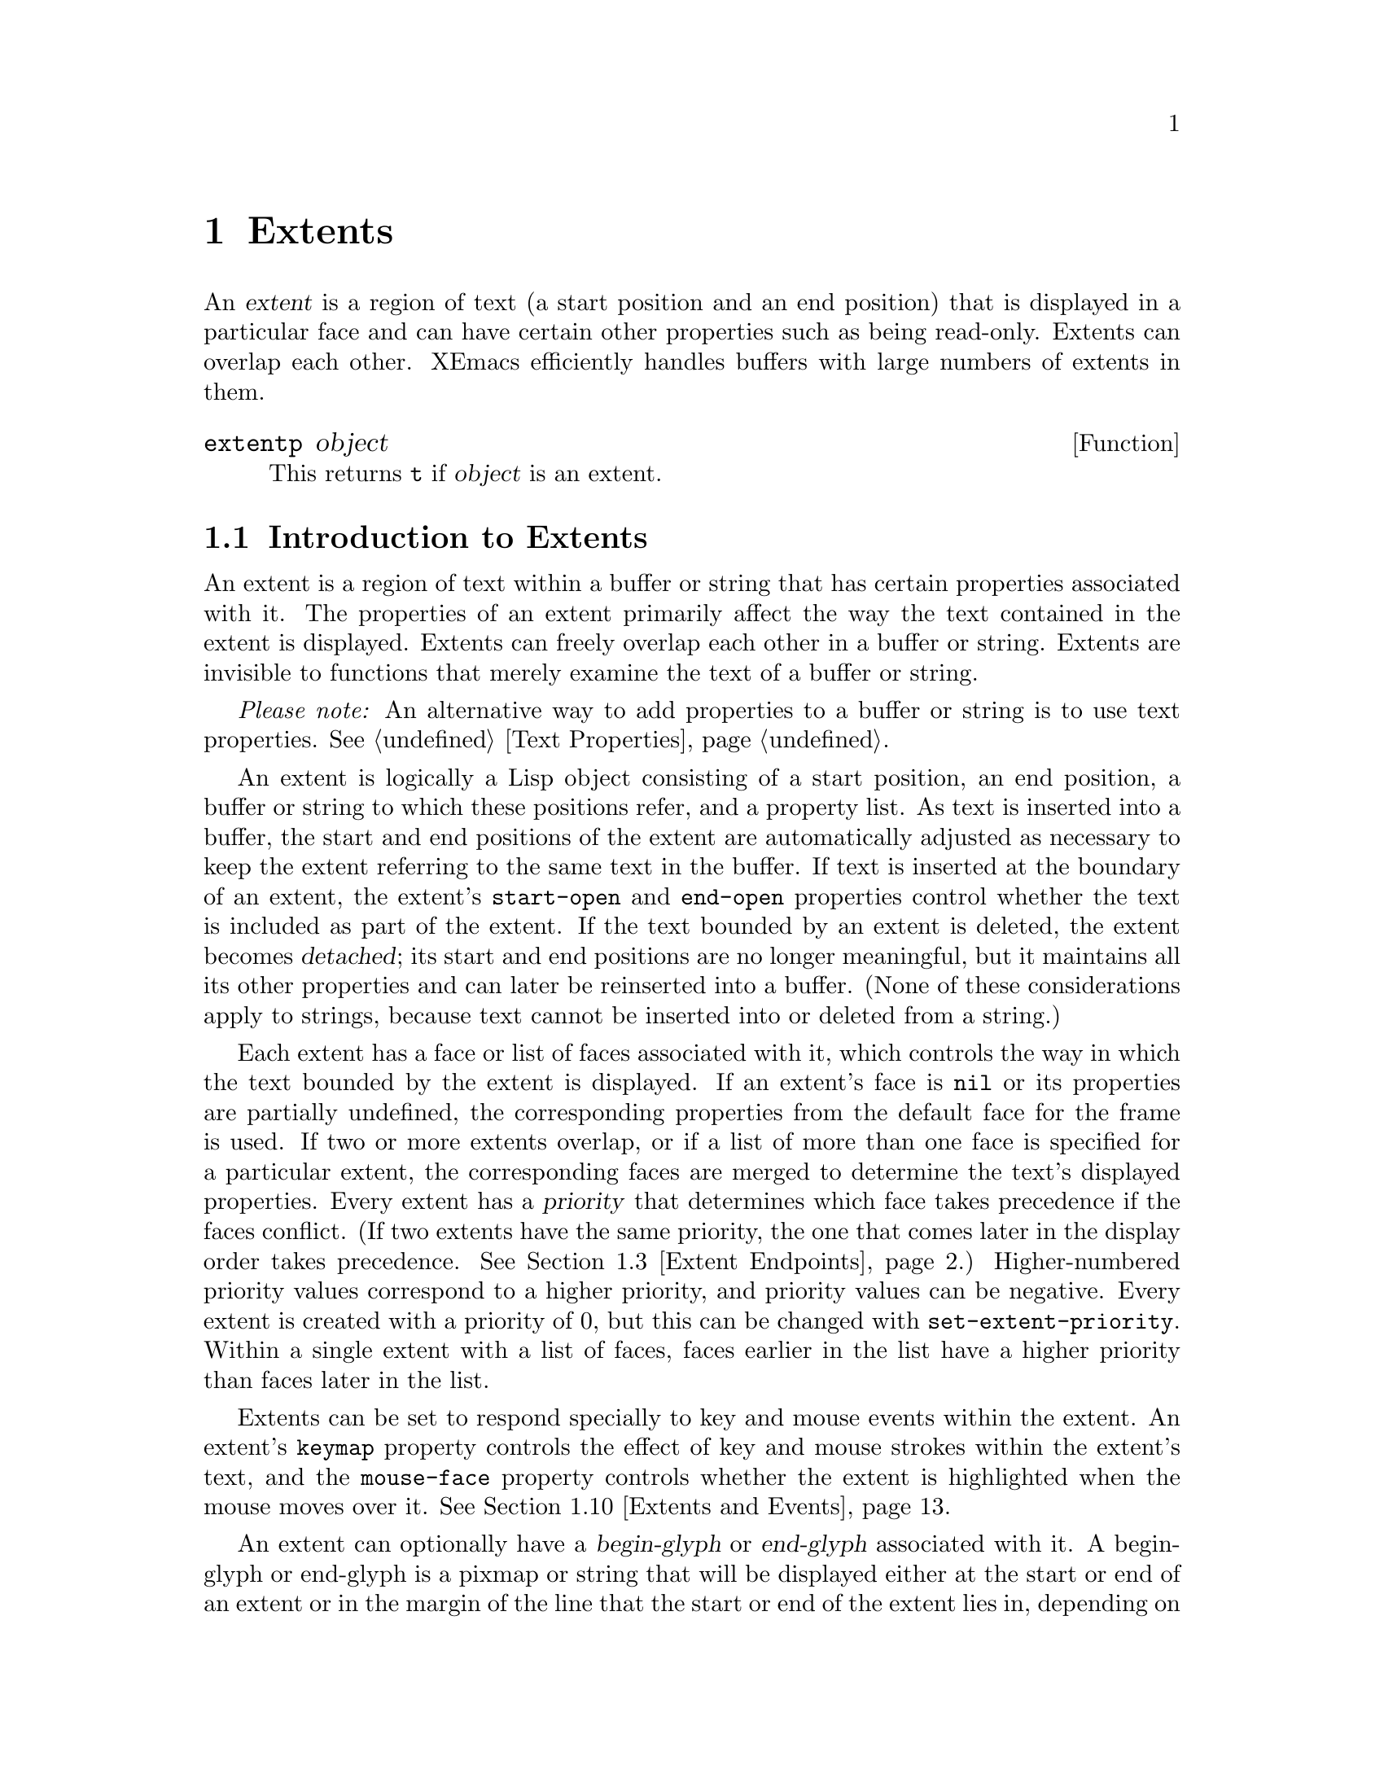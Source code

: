 @c -*-texinfo-*-
@c This is part of the XEmacs Lisp Reference Manual.
@c Copyright (C) 1990, 1991, 1992, 1993 Free Software Foundation, Inc. 
@c Copyright (C) 1996 Ben Wing.
@c See the file lispref.texi for copying conditions.
@setfilename ../../info/extents.info
@node Extents, Specifiers, Abbrevs, top
@chapter Extents
@cindex extent

  An @dfn{extent} is a region of text (a start position and an end
position) that is displayed in a particular face and can have certain
other properties such as being read-only.  Extents can overlap each
other.  XEmacs efficiently handles buffers with large numbers of
extents in them.

@defun extentp object
This returns @code{t} if @var{object} is an extent.
@end defun

@menu
* Intro to Extents::	   Extents are regions over a buffer or string.
* Creating and Modifying Extents::
			   Basic extent functions.
* Extent Endpoints::	   Accessing and setting the bounds of an extent.
* Finding Extents::	   Determining which extents are in an object.
* Mapping Over Extents::   More sophisticated functions for extent scanning.
* Extent Properties::	   Extents have built-in and user-definable properties.
* Detached Extents::	   Extents that are not in a buffer.
* Extent Parents::         Inheriting properties from another extent.
* Duplicable Extents::	   Extents can be marked to be copied into strings.
* Extents and Events::	   Extents can interact with the keyboard and mouse.
* Atomic Extents::	   Treating a block of text as a single entity.
@end menu

@node Intro to Extents
@section Introduction to Extents
@cindex extent priority
@cindex priority of an extent

  An extent is a region of text within a buffer or string that has
certain properties associated with it.  The properties of an extent
primarily affect the way the text contained in the extent is displayed.
Extents can freely overlap each other in a buffer or string.  Extents
are invisible to functions that merely examine the text of a buffer or
string.

  @emph{Please note:} An alternative way to add properties to a buffer or
string is to use text properties.  @xref{Text Properties}.

  An extent is logically a Lisp object consisting of a start position,
an end position, a buffer or string to which these positions refer, and
a property list.  As text is inserted into a buffer, the start and end
positions of the extent are automatically adjusted as necessary to keep
the extent referring to the same text in the buffer.  If text is
inserted at the boundary of an extent, the extent's @code{start-open}
and @code{end-open} properties control whether the text is included as
part of the extent.  If the text bounded by an extent is deleted, the
extent becomes @dfn{detached}; its start and end positions are no longer
meaningful, but it maintains all its other properties and can later be
reinserted into a buffer. (None of these considerations apply to strings,
because text cannot be inserted into or deleted from a string.)

  Each extent has a face or list of faces associated with it, which
controls the way in which the text bounded by the extent is displayed.
If an extent's face is @code{nil} or its properties are partially
undefined, the corresponding properties from the default face for the
frame is used.  If two or more extents overlap, or if a list of more
than one face is specified for a particular extent, the corresponding
faces are merged to determine the text's displayed properties.  Every
extent has a @dfn{priority} that determines which face takes precedence
if the faces conflict. (If two extents have the same priority, the one
that comes later in the display order takes precedence.  @xref{Extent
Endpoints, display order}.) Higher-numbered priority values correspond
to a higher priority, and priority values can be negative.  Every extent
is created with a priority of 0, but this can be changed with
@code{set-extent-priority}.  Within a single extent with a list of faces,
faces earlier in the list have a higher priority than faces later in
the list.

  Extents can be set to respond specially to key and mouse events within
the extent.  An extent's @code{keymap} property controls the effect of
key and mouse strokes within the extent's text, and the @code{mouse-face}
property controls whether the extent is highlighted when the mouse moves
over it.  @xref{Extents and Events}.

  An extent can optionally have a @dfn{begin-glyph} or @dfn{end-glyph}
associated with it.  A begin-glyph or end-glyph is a pixmap or string
that will be displayed either at the start or end of an extent or in the
margin of the line that the start or end of the extent lies in,
depending on the extent's layout policy.  Begin-glyphs and end-glyphs
are used to implement annotations, and you should use the annotation API
functions in preference to the lower-level extent functions.  For more
information, @xref{Annotations}.

  If an extent has its @code{detachable} property set, it will become
@dfn{detached} (i.e. no longer in the buffer) when all its text its
deleted.  Otherwise, it will simply shrink down to zero-length and
sit it the same place in the buffer.  By default, the @code{detachable}
property is set on newly-created extents.  @xref{Detached Extents}.

  If an extent has its @code{duplicable} property set, it will be
remembered when a string is created from text bounded by the extent.
When the string is re-inserted into a buffer, the extent will also
be re-inserted.  This mechanism is used in the kill, yank, and undo
commands.  @xref{Duplicable Extents}.

@node Creating and Modifying Extents
@section Creating and Modifying Extents

@defun make-extent from to &optional object
This function makes an extent for the range [@var{from}, @var{to}) in
@var{object} (a buffer or string).  @var{object} defaults to the current
buffer.  Insertions at point @var{to} will be outside of the extent;
insertions at @var{from} will be inside the extent, causing the extent
to grow (@pxref{Extent Endpoints}).  This is the same way that markers
behave.  The extent is initially detached if both @var{from} and
@var{to} are @code{nil}, and in this case @var{object} defaults to
@code{nil}, meaning the extent is in no buffer or string
(@pxref{Detached Extents}).
@end defun

@defun delete-extent extent
This function removes @var{extent} from its buffer and destroys it.
This does not modify the buffer's text, only its display properties.
The extent cannot be used thereafter.  To remove an extent in such
a way that it can be re-inserted later, use @code{detach-extent}.
@xref{Detached Extents}.
@end defun

@defun extent-object extent
This function returns the buffer or string that @var{extent} is in.  If
the return value is @code{nil}, this means that the extent is detached;
however, a detached extent will not necessarily return a value of
@code{nil}.
@end defun

@defun extent-live-p extent
This function returns @code{nil} if @var{extent} is deleted, and
@code{t} otherwise.
@end defun

@node Extent Endpoints
@section Extent Endpoints
@cindex extent endpoint
@cindex extent start position
@cindex extent end position
@cindex zero-length extent
@cindex display order
@cindex extent order
@cindex order of extents

  Every extent has a start position and an end position, and logically
affects the characters between those positions.  Normally the start and
end positions must both be valid positions in the extent's buffer or
string.  However, both endpoints can be @code{nil}, meaning the extent
is detached.  @xref{Detached Extents}.

  Whether the extent overlaps its endpoints is governed by its
@code{start-open} and @code{end-open} properties.  Insertion of a
character at a closed endpoint will expand the extent to include that
character; insertion at an open endpoint will not.  Similarly, functions
such as @code{extent-at} that scan over all extents overlapping a
particular position will include extents with a closed endpoint at that
position, but not extents with an open endpoint.

  Note that the @code{start-closed} and @code{end-closed} properties are
equivalent to @code{start-open} and @code{end-open} with the opposite
sense.

  Both endpoints can be equal, in which case the extent includes no
characters but still exists in the buffer or string.  Zero-length
extents are used to represent annotations (@pxref{Annotations}) and can
be used as a more powerful form of a marker.  Deletion of all the
characters in an extent may or may not result in a zero-length extent;
this depends on the @code{detachable} property (@pxref{Detached
Extents}).  Insertion at the position of a zero-length extent expands
the extent if both endpoints are closed; goes before the extent if it
has the @code{start-open} property; and goes after the extent if it has
the @code{end-open} property.  Zero-length extents with both the
@code{start-open} and @code{end-open} properties are treated as if their
starting point were closed.  Deletion of a character on a side of a
zero-length extent whose corresponding endpoint is closed causes the
extent to be detached if its @code{detachable} property is set; if the
corresponding endpoint is open, the extent remains in the buffer, moving
as necessary.

  Extents are ordered within a buffer or string by increasing start
position, and then by decreasing end position (this is called the
@dfn{display order}).

@defun extent-start-position extent
This function returns the start position of @var{extent}.
@end defun

@defun extent-end-position extent
This function returns the end position of @var{extent}.
@end defun

@defun extent-length extent
This function returns the length of @var{extent} in characters.  If
the extent is detached, this returns @code{0}.  If the extent is not
detached, this is equivalent to
@example
(- (extent-end-position @var{extent}) (extent-start-position @var{extent}))
@end example
@end defun

@defun set-extent-endpoints extent start end &optional buffer-or-string
This function sets the start and end position of @var{extent} to
@var{start} and @var{end}.  If both are @code{nil}, this is equivalent
to @code{detach-extent}.

@var{buffer-or-string} specifies the new buffer or string that the
extent should be in, and defaults to @var{extent}'s buffer or
string. (If @code{nil}, and @var{extent} is in no buffer and no string,
it defaults to the current buffer.)

See documentation on @code{detach-extent} for a discussion of undo
recording.
@end defun

@node Finding Extents
@section Finding Extents
@cindex extents, locating

  The following functions provide a simple way of determining the
extents in a buffer or string.  A number of more sophisticated
primitives for mapping over the extents in a range of a buffer or string
are also provided (@pxref{Mapping Over Extents}).  When reading through
this section, keep in mind the way that extents are ordered
(@pxref{Extent Endpoints}).

@defun extent-list &optional buffer-or-string from to flags
This function returns a list of the extents in @var{buffer-or-string}.
@var{buffer-or-string} defaults to the current buffer if omitted.
@var{from} and @var{to} can be used to limit the range over which
extents are returned; if omitted, all extents in the buffer or string
are returned.

  More specifically, if a range is specified using @var{from} and
@var{to}, only extents that overlap the range (i.e. begin or end inside
of the range) are included in the list.  @var{from} and @var{to} default
to the beginning and end of @var{buffer-or-string}, respectively.

  @var{flags} controls how end cases are treated.  For a discussion of
this, and exactly what ``overlap'' means, see @code{map-extents}.
@end defun

  Functions that create extents must be prepared for the possibility
that there are other extents in the same area, created by other 
functions.  To deal with this, functions typically mark their own
extents by setting a particular property on them.  The following
function makes it easier to locate those extents.

@defun extent-at pos &optional object property before at-flag
This function finds the ``smallest'' extent (i.e., the last one in the
display order) at (i.e., overlapping) @var{pos} in @var{object} (a
buffer or string) having @var{property} set.  @var{object} defaults to
the current buffer.  @var{property} defaults to @code{nil}, meaning that
any extent will do.  Returns @code{nil} if there is no matching extent
at @var{pos}.  If the fourth argument @var{before} is not @code{nil}, it
must be an extent; any returned extent will precede that extent.  This
feature allows @code{extent-at} to be used by a loop over extents.

@var{at-flag} controls how end cases are handled (i.e. what ``at''
really means), and should be one of:

@table @code
@item nil
@item after
An extent is at @var{pos} if it covers the character after @var{pos}.
This is consistent with the way that text properties work.
@item before
An extent is at @var{pos} if it covers the character before @var{pos}.
@item at
An extent is at @var{pos} if it overlaps or abuts @var{pos}.  This
includes all zero-length extents at @var{pos}.
@end table

  Note that in all cases, the start-openness and end-openness of the
extents considered is ignored.  If you want to pay attention to those
properties, you should use @code{map-extents}, which gives you more
control.
@end defun

  The following low-level functions are provided for explicitly
traversing the extents in a buffer according to the display order.
These functions are mostly intended for debugging -- in normal
operation, you should probably use @code{mapcar-extents} or
@code{map-extents}, or loop using the @var{before} argument to
@code{extent-at}, rather than creating a loop using @code{next-extent}.

@defun next-extent extent
Given an extent @var{extent}, this function returns the next extent in
the buffer or string's display order.  If @var{extent} is a buffer or
string, this returns the first extent in the buffer or string.
@end defun

@defun previous-extent extent
Given an extent @var{extent}, this function returns the previous extent
in the buffer or string's display order.  If @var{extent} is a buffer or
string, this returns the last extent in the buffer or string.
@end defun

@node Mapping Over Extents
@section Mapping Over Extents
@cindex extents, mapping

  The most basic and general function for mapping over extents is called
@code{map-extents}.  You should read through the definition of this
function to familiarize yourself with the concepts and optional
arguments involved.  However, in practice you may find it more
convenient to use the function @code{mapcar-extents} or to create a loop
using the @code{before} argument to @code{extent-at} (@pxref{Finding
Extents}).

@defun map-extents function &optional object from to maparg flags property value
  This function maps @var{function} over the extents which overlap a
region in @var{object}.  @var{object} is normally a buffer or string but
could be an extent (see below).  The region is normally bounded by
[@var{from}, @var{to}) (i.e. the beginning of the region is closed and
the end of the region is open), but this can be changed with the
@var{flags} argument (see below for a complete discussion).

  @var{function} is called with the arguments (extent, @var{maparg}).
The arguments @var{object}, @var{from}, @var{to}, @var{maparg}, and
@var{flags} are all optional and default to the current buffer, the
beginning of @var{object}, the end of @var{object}, @var{nil}, and
@var{nil}, respectively.  @code{map-extents} returns the first
non-@code{nil} result produced by @var{function}, and no more calls to
@var{function} are made after it returns non-@code{nil}.

  If @var{object} is an extent, @var{from} and @var{to} default to the
extent's endpoints, and the mapping omits that extent and its
predecessors.  This feature supports restarting a loop based on
@code{map-extents}.  Note: @var{object} must be attached to a buffer or
string, and the mapping is done over that buffer or string.

  An extent overlaps the region if there is any point in the extent that
is also in the region. (For the purpose of overlap, zero-length extents
and regions are treated as closed on both ends regardless of their
endpoints' specified open/closedness.) Note that the endpoints of an
extent or region are considered to be in that extent or region if and
only if the corresponding end is closed.  For example, the extent [5,7]
overlaps the region [2,5] because 5 is in both the extent and the
region.  However, (5,7] does not overlap [2,5] because 5 is not in the
extent, and neither [5,7] nor (5,7] overlaps the region [2,5) because 5
is not in the region.

  The optional @var{flags} can be a symbol or a list of one or more
symbols, modifying the behavior of @code{map-extents}.  Allowed symbols
are:

@table @code
@item end-closed
The region's end is closed.

@item start-open
The region's start is open.

@item all-extents-closed
Treat all extents as closed on both ends for the purpose of determining
whether they overlap the region, irrespective of their actual open- or
closedness.
@item all-extents-open
Treat all extents as open on both ends.
@item all-extents-closed-open
Treat all extents as start-closed, end-open.
@item all-extents-open-closed
Treat all extents as start-open, end-closed.

@item start-in-region
In addition to the above conditions for extent overlap, the extent's
start position must lie within the specified region.  Note that, for
this condition, open start positions are treated as if 0.5 was added to
the endpoint's value, and open end positions are treated as if 0.5 was
subtracted from the endpoint's value.
@item end-in-region
The extent's end position must lie within the region.
@item start-and-end-in-region
Both the extent's start and end positions must lie within the region.
@item start-or-end-in-region
Either the extent's start or end position must lie within the region.

@item negate-in-region
The condition specified by a @code{*-in-region} flag must @emph{not}
hold for the extent to be considered.
@end table

  At most one of @code{all-extents-closed}, @code{all-extents-open},
@code{all-extents-closed-open}, and @code{all-extents-open-closed} may
be specified.

  At most one of @code{start-in-region}, @code{end-in-region},
@code{start-and-end-in-region}, and @code{start-or-end-in-region} may be
specified.

  If optional arg @var{property} is non-@code{nil}, only extents with
that property set on them will be visited.  If optional arg @var{value}
is non-@code{nil}, only extents whose value for that property is
@code{eq} to @var{value} will be visited.
@end defun

  If you want to map over extents and accumulate a list of results,
the following function may be more convenient than @code{map-extents}.

@defun mapcar-extents function &optional predicate buffer-or-string from to flags property value
This function applies @var{function} to all extents which overlap a
region in @var{buffer-or-string}.  The region is delimited by
@var{from} and @var{to}.  @var{function} is called with one argument,
the extent.  A list of the values returned by @var{function} is
returned.  An optional @var{predicate} may be used to further limit the
extents over which @var{function} is mapped.  The optional arguments
@var{flags}, @var{property}, and @var{value} may also be used to control
the extents passed to @var{predicate} or @var{function}, and have the
same meaning as in @code{map-extents}.
@end defun

@defun map-extent-children function &optional object from to maparg flags property value
This function is similar to @code{map-extents}, but differs in that:

@itemize @bullet
@item
It only visits extents which start in the given region.
@item
After visiting an extent @var{e}, it skips all other extents which start
inside @var{e} but end before @var{e}'s end.
@end itemize

Thus, this function may be used to walk a tree of extents in a buffer:
@example
(defun walk-extents (buffer &optional ignore)
  (map-extent-children 'walk-extents buffer))
@end example
@end defun

@defun extent-in-region-p extent &optional from to flags
This function returns @var{t} if @code{map-extents} would visit
@var{extent} if called with the given arguments.
@end defun

@node Extent Properties
@section Properties of Extents
@cindex extent property
@cindex property of an extent

  Each extent has a property list associating property names with
values.  Some property names have predefined meanings, and can usually
only assume particular values.  Assigning other values to such a
property either cause the value to be converted into a legal value
(e.g., assigning anything but @code{nil} to a Boolean property will
cause the value of @code{t} to be assigned to the property) or will
cause an error.  Property names without predefined meanings can be
assigned any value.  An undefined property is equivalent to a property
with a value of @code{nil}, or with a particular default value in the
case of properties with predefined meanings.  Note that, when an extent
is created, the @code{end-open} and @code{detachable} properties are set
on it.

  If an extent has a parent, all of its properties actually derive
from that parent (or from the root ancestor if the parent in turn
has a parent), and setting a property of the extent actually sets
that property on the parent.  @xref{Extent Parents}.

@defun extent-property extent property
This function returns the value of @var{property} in @var{extent}.  If
@var{property} is undefined, @code{nil} is returned.
@end defun

@defun extent-properties extent
This function returns a list of all of @var{extent}'s properties that do
not have the value of @code{nil} (or the default value, for properties
with predefined meanings).
@end defun

@defun set-extent-property extent property value
This function sets @var{property} to @var{value} in @var{extent}. (If
@var{property} has a predefined meaning, only certain values are
allowed, and some values may be converted to others before being
stored.)
@end defun

@defun set-extent-properties extent plist
Change some properties of @var{extent}.  @var{plist} is a property
list.  This is useful to change many extent properties at once.
@end defun

The following table lists the properties with predefined meanings, along
with their allowable values.

@table @code
@item detached
(Boolean) Whether the extent is detached.   Setting this is the same
as calling @code{detach-extent}.  @xref{Detached Extents}.

@item destroyed
(Boolean) Whether the extent has been deleted.  Setting this is the same
as calling @code{delete-extent}.

@item priority
(integer) The extent's redisplay priority.  Defaults to 0.  @xref{Intro
to Extents, priority}.  This property can also be set with
@code{set-extent-priority} and accessed with @code{extent-priority}.

@item start-open
(Boolean) Whether the start position of the extent is open, meaning that
characters inserted at that position go outside of the extent.
@xref{Extent Endpoints}.

@item start-closed
(Boolean) Same as @code{start-open} but with the opposite sense.  Setting
this property clears @code{start-open} and vice-versa.

@item end-open
(Boolean) Whether the end position of the extent is open, meaning that
characters inserted at that position go outside of the extent.  This is
@code{t} by default.
@xref{Extent Endpoints}.

@item end-closed
(Boolean) Same as @code{end-open} but with the opposite sense.  Setting
this property clears @code{end-open} and vice-versa.

@item read-only
(Boolean) Whether text within this extent will be unmodifiable.

@item face
(face, face name, list of faces or face names, or @code{nil}) The face
in which to display the extent's text.  This property can also be set
with @code{set-extent-face} and accessed with @code{extent-face}.
Note that if a list of faces is specified, the faces are merged together,
with faces earlier in the list having priority over faces later in the
list.

@item mouse-face
(face, face name, list of faces or face names, or @code{nil}) The face
used to display the extent when the mouse moves over it.  This property
can also be set with @code{set-extent-mouse-face} and accessed with
@code{extent-mouse-face}.  Note that if a list of faces is specified,
the faces are merged together, with faces earlier in the list having
priority over faces later in the list.  @xref{Extents and Events}.

@item pointer
(pointer glyph)  The glyph used as the pointer when the mouse moves over
the extent.  This takes precedence over the @code{text-pointer-glyph}
and @code{nontext-pointer-glyph} variables.  If for any reason this
glyph is an invalid pointer, the standard glyphs will be used as
fallbacks.  @xref{Mouse Pointer}.

@item detachable
(Boolean) Whether this extent becomes detached when all of the text it
covers is deleted.  This is @code{t} by default.  @xref{Detached
Extents}.

@item duplicable
(Boolean) Whether this extent should be copied into strings, so that
kill, yank, and undo commands will restore or copy it.  @xref{Duplicable
Extents}.

@item unique
(Boolean) Meaningful only in conjunction with @code{duplicable}.
When this is set, there may be only one instance of
this extent attached at a time.  @xref{Duplicable Extents}.

@item invisible
(Boolean) If @code{t}, text under this extent will not be displayed --
it will look as if the text is not there at all.

@item keymap
(keymap or @code{nil}) This keymap is consulted for mouse clicks on this
extent or keypresses made while @code{point} is within the extent.
@xref{Extents and Events}.

@item copy-function
This is a hook that is run when a duplicable extent is about to be
copied from a buffer to a string (or the kill ring).  @xref{Duplicable
Extents}.

@item paste-function
This is a hook that is run when a duplicable extent is about to be
copied from a string (or the kill ring) into a buffer.  @xref{Duplicable
Extents}.

@item begin-glyph
(glyph or @code{nil}) This extent's begin glyph.
@xref{Annotations}.

@item end-glyph
(glyph or @code{nil}) This extent's end glyph.
@xref{Annotations}.

@item begin-glyph-layout
(@code{text}, @code{whitespace}, @code{inside-margin}, or
@code{outside-margin}) The layout policy for this extent's begin glyph.
Defaults to @code{text}.  @xref{Annotations}.

@item end-glyph-layout
(@code{text}, @code{whitespace}, @code{inside-margin}, or
@code{outside-margin}) The layout policy for this extent's end glyph.
Defaults to @code{text}.  @xref{Annotations}.

@item initial-redisplay-function
(any funcallable object) The function to be called the first time (a
part of) the extent is redisplayed.  It will be called with the extent
as its argument.

This is used by @code{lazy-shot} to implement lazy font-locking.  The
functionality is still experimental, and may change without further
notice.
@end table

The following convenience functions are provided for accessing
particular properties of an extent.

@defun extent-face extent
This function returns the @code{face} property of @var{extent}.  This
might also return a list of face names.  Do not modify this list
directly!  Instead, use @code{set-extent-face}.

Note that you can use @code{eq} to compare lists of faces as returned
by @code{extent-face}.  In other words, if you set the face of two
different extents to two lists that are @code{equal} but not @code{eq},
then the return value of @code{extent-face} on the two extents will
return the identical list.
@end defun

@defun extent-mouse-face extent
This function returns the @code{mouse-face} property of @var{extent}.
This might also return a list of face names.  Do not modify this list
directly!  Instead, use @code{set-extent-mouse-face}.

Note that you can use @code{eq} to compare lists of faces as returned
by @code{extent-mouse-face}, just like for @code{extent-face}.
@end defun

@defun extent-priority extent
This function returns the @code{priority} property of @var{extent}.
@end defun

@defun extent-keymap extent
This function returns the @code{keymap} property of @var{extent}.
@end defun

@defun extent-begin-glyph-layout extent
This function returns the @code{begin-glyph-layout} property of
@var{extent}, i.e. the layout policy associated with the @var{extent}'s
begin glyph.
@end defun

@defun extent-end-glyph-layout extent
This function returns the @code{end-glyph-layout} property of
@var{extent}, i.e. the layout policy associated with the @var{extent}'s
end glyph.
@end defun

@defun extent-begin-glyph extent
This function returns the @code{begin-glyph} property of @var{extent},
i.e. the glyph object displayed at the beginning of @var{extent}.  If
there is none, @code{nil} is returned.
@end defun

@defun extent-end-glyph extent
This function returns the @code{end-glyph} property of @var{extent},
i.e. the glyph object displayed at the end of @var{extent}.  If
there is none, @code{nil} is returned.
@end defun

The following convenience functions are provided for setting particular
properties of an extent.

@defun set-extent-priority extent pri
This function sets the @code{priority} property of @var{extent} to
@var{pri}.
@end defun

@defun set-extent-face extent face
This function sets the @code{face} property of @var{extent} to
@var{face}.
@end defun

@defun set-extent-mouse-face extent face
This function sets the @code{mouse-face} property of @var{extent} to
@var{face}.
@end defun

@defun set-extent-keymap extent keymap
This function sets the @code{keymap} property of @var{extent} to
@var{keymap}.  @var{keymap} must be either a keymap object, or
@code{nil}.
@end defun

@defun set-extent-begin-glyph-layout extent layout
This function sets the @code{begin-glyph-layout} property of
@var{extent} to @var{layout}.
@end defun

@defun set-extent-end-glyph-layout extent layout
This function sets the @code{end-glyph-layout} property of
@var{extent} to @var{layout}.
@end defun

@defun set-extent-begin-glyph extent begin-glyph &optional layout
This function sets the @code{begin-glyph} and @code{glyph-layout}
properties of @var{extent} to @var{begin-glyph} and @var{layout},
respectively. (@var{layout} defaults to @code{text} if not specified.)
@end defun

@defun set-extent-end-glyph extent end-glyph &optional layout
This function sets the @code{end-glyph} and @code{glyph-layout}
properties of @var{extent} to @var{end-glyph} and @var{layout},
respectively. (@var{layout} defaults to @code{text} if not specified.)
@end defun

@defun set-extent-initial-redisplay-function extent function
This function sets the @code{initial-redisplay-function} property of the 
extent to @var{function}.
@end defun

@node Detached Extents
@section Detached Extents
@cindex detached extent

A detached extent is an extent that is not attached to a buffer or
string but can be re-inserted.  Detached extents have a start position
and end position of @code{nil}.  Extents can be explicitly detached
using @code{detach-extent}.  An extent is also detached when all of its
characters are all killed by a deletion, if its @code{detachable}
property is set; if this property is not set, the extent becomes a
zero-length extent. (Zero-length extents with the @code{detachable}
property set behave specially.  @xref{Extent Endpoints, zero-length
extents}.)

@defun detach-extent extent
This function detaches @var{extent} from its buffer or string.  If
@var{extent} has the @code{duplicable} property, its detachment is
tracked by the undo mechanism.  @xref{Duplicable Extents}.
@end defun

@defun extent-detached-p extent
This function returns @code{nil} if @var{extent} is detached, and
@code{t} otherwise.
@end defun

@defun copy-extent extent &optional object
This function makes a copy of @var{extent}.  It is initially detached.
Optional argument @var{object} defaults to @var{extent}'s object
(normally a buffer or string, but could be @code{nil}).
@end defun

@defun insert-extent extent &optional start end no-hooks object
This function inserts @var{extent} from @var{start} to @var{end} in
@var{object} (a buffer or string).  If @var{extent} is detached from a
different buffer or string, or in most cases when @var{extent} is
already attached, the extent will first be copied as if with
@code{copy-extent}.  This function operates the same as if @code{insert}
were called on a string whose extent data calls for @var{extent} to be
inserted, except that if @var{no-hooks} is non-@code{nil},
@var{extent}'s @code{paste-function} will not be invoked.
@xref{Duplicable Extents}.
@end defun

@node Extent Parents
@section Extent Parents
@cindex extent parent
@cindex extent children
@cindex parent, of extent
@cindex children, of extent

  An extent can have a parent extent set for it.  If this is the case,
the extent derives all its properties from that extent and has no
properties of its own.  The only ``properties'' that the extent keeps
are the buffer or string it refers to and the start and end points.
(More correctly, the extent's own properties are shadowed.  If you
later change the extent to have no parent, its own properties will
become visible again.)

  It is possible for an extent's parent to itself have a parent,
and so on.  Through this, a whole tree of extents can be created,
all deriving their properties from one root extent.  Note, however,
that you cannot create an inheritance loop -- this is explicitly
disallowed.

  Parent extents are used to implement the extents over the modeline.

@defun set-extent-parent extent parent
This function sets the parent of @var{extent} to @var{parent}.
If @var{parent} is @code{nil}, the extent is set to have no parent.
@end defun

@defun extent-parent extent
This function return the parents (if any) of @var{extent}, or
@code{nil}.
@end defun

@defun extent-children extent
This function returns a list of the children (if any) of @var{extent}.
The children of an extent are all those extents whose parent is that
extent.  This function does not recursively trace children of children.
@end defun

@defun extent-descendants extent
This function returns a list of all descendants of @var{extent},
including @var{extent}.  This recursively applies @code{extent-children}
to any children of @var{extent}, until no more children can be found.
@end defun

@node Duplicable Extents
@section Duplicable Extents
@cindex duplicable extent
@cindex unique extents
@cindex extent replica
@cindex extent, duplicable
@cindex extent, unique

  If an extent has the @code{duplicable} property, it will be copied into
strings, so that kill, yank, and undo commands will restore or copy it.

Specifically:

@itemize @bullet
@item
When a string is created using @code{buffer-substring} or
@code{buffer-string}, any duplicable extents in the region corresponding
to the string will be copied into the string (@pxref{Buffer
Contents}).  When the string is inserted into a buffer using
@code{insert}, @code{insert-before-markers}, @code{insert-buffer} or
@code{insert-buffer-substring}, the extents in the string will be copied
back into the buffer (@pxref{Insertion}).  The extents in a string can,
of course, be retrieved explicitly using the standard extent primitives
over the string.

@item
Similarly, when text is copied or cut into the kill ring, any duplicable
extents will be remembered and reinserted later when the text is pasted
back into a buffer.

@item
When @code{concat} is called on strings, the extents in the strings are
copied into the resulting string.

@item
When @code{substring} is called on a string, the relevant extents
are copied into the resulting string.

@item
When a duplicable extent is detached by @code{detach-extent} or string
deletion, or inserted by @code{insert-extent} or string insertion, the
action is recorded by the undo mechanism so that it can be undone later.
Note that if an extent gets detached and then a later undo causes the
extent to get reinserted, the new extent will not be `eq' to the original
extent.

@item
Extent motion, face changes, and attachment via @code{make-extent} are
not recorded by the undo mechanism.  This means that extent changes
which are to be undo-able must be performed by character editing, or by
insertion and detachment of duplicable extents.

@item
A duplicable extent's @code{copy-function} property, if non-@code{nil},
should be a function, and will be run when a duplicable extent is about
to be copied from a buffer to a string (or the kill ring).  It is called
with three arguments: the extent and the buffer positions within it
which are being copied.  If this function returns @code{nil}, then the
extent will not be copied; otherwise it will.

@item
A duplicable extent's @code{paste-function} property, if non-@code{nil},
should be a function, and will be run when a duplicable extent is about
to be copied from a string (or the kill ring) into a buffer.  It is
called with three arguments: the original extent and the buffer
positions which the copied extent will occupy. (This hook is run after
the corresponding text has already been inserted into the buffer.) Note
that the extent argument may be detached when this function is run.  If
this function returns @code{nil}, no extent will be inserted.
Otherwise, there will be an extent covering the range in question.

  Note: if the extent to be copied is already attached to the buffer and
overlaps the new range, the extent will simply be extended and the
@code{paste-function} will not be called.
@end itemize

@node Extents and Events
@section Interaction of Extents with Keyboard and Mouse Events

  If an extent has the @code{mouse-face} property set, it will be
highlighted when the mouse passes over it.  Highlighting is accomplished
by merging the extent's face with the face or faces specified by the
@code{mouse-face} property.  The effect is as if a pseudo-extent with
the @code{mouse-face} face were inserted after the extent in the display
order (@pxref{Extent Endpoints}, display order).

@defvar mouse-highlight-priority
This variable holds the priority to use when merging in the highlighting
pseudo-extent.  The default is 1000.  This is purposely set very high
so that the highlighting pseudo-extent shows up even if there are other
extents with various priorities at the same location.
@end defvar

  You can also explicitly cause an extent to be highlighted.  Only one
extent at a time can be highlighted in this fashion, and any other
highlighted extent will be de-highlighted.

@defun highlight-extent extent &optional highlight-p
This function highlights (if @var{highlight-p} is non-@code{nil}) or
de-highlights (if @var{highlight-p} is @code{nil}) @var{extent}, if
@var{extent} has the @code{mouse-face} property. (Nothing happens if
@var{extent} does not have the @code{mouse-face} property.)
@end defun

@defun force-highlight-extent extent &optional highlight-p
This function is similar to @code{highlight-extent} but highlights
or de-highlights the extent regardless of whether it has the
@code{mouse-face} property.
@end defun

  If an extent has a @code{keymap} property, this keymap will be
consulted for mouse clicks on the extent and keypresses made while
@code{point} is within the extent.  The behavior of mouse clicks and
keystrokes not defined in the keymap is as normal for the buffer.

@node Atomic Extents
@section Atomic Extents
@cindex atomic extent

  If the Lisp file @file{atomic-extents} is loaded, then the atomic
extent facility is available.  An @dfn{atomic extent} is an extent for
which @code{point} cannot be positioned anywhere within it.  This
ensures that when selecting text, either all or none of the extent is
selected.

  To make an extent atomic, set its @code{atomic} property.
